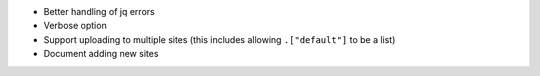 * Better handling of jq errors
* Verbose option
* Support uploading to multiple sites
  (this includes allowing ``.["default"]`` to be a list)
* Document adding new sites
